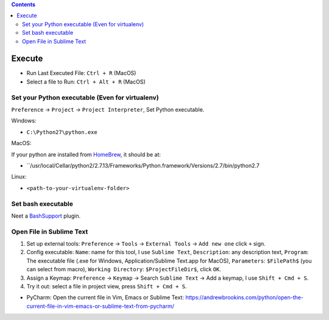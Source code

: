 .. contents::

Execute
==============================================================================
- Run Last Executed File: ``Ctrl + R`` (MacOS)
- Select a file to Run: ``Ctrl + Alt + R`` (MacOS)


Set your Python executable (Even for virtualenv)
------------------------------------------------------------------------------
``Preference`` -> ``Project`` -> ``Project Interpreter``, Set Python executable.

Windows:

- ``C:\Python27\python.exe``

MacOS:

If your python are installed from `HomeBrew <https://brew.sh/>`_, it should be at:

- ``/usr/local/Cellar/python2/2.7.13/Frameworks/Python.framework/Versions/2.7/bin/python2.7

Linux:

- ``<path-to-your-virtualenv-folder>``


Set bash executable
------------------------------------------------------------------------------
Neet a `BashSupport <https://plugins.jetbrains.com/plugin/4230-bashsupport>`_ plugin.


Open File in Sublime Text
------------------------------------------------------------------------------
1. Set up external tools: ``Preference`` -> ``Tools`` -> ``External Tools`` -> ``Add new one`` click ``+`` sign.
2. Config executable: ``Name``: name for this tool, I use ``Sublime Text``, ``Description``: any description text, ``Program``: The executable file (.exe for Windows, Application/Sublime Text.app for MacOS), ``Parameters``: ``$FilePath$`` (you can select from macro), ``Working Directory``: ``$ProjectFileDir$``, click ``OK``.
3. Assign a Keymap: ``Preference`` -> ``Keymap`` -> Search ``Sublime Text`` -> Add a keymap, I use ``Shift + Cmd + S``.
4. Try it out: select a file in project view, press ``Shift + Cmd + S``.

- PyCharm: Open the current file in Vim, Emacs or Sublime Text: https://andrewbrookins.com/python/open-the-current-file-in-vim-emacs-or-sublime-text-from-pycharm/
